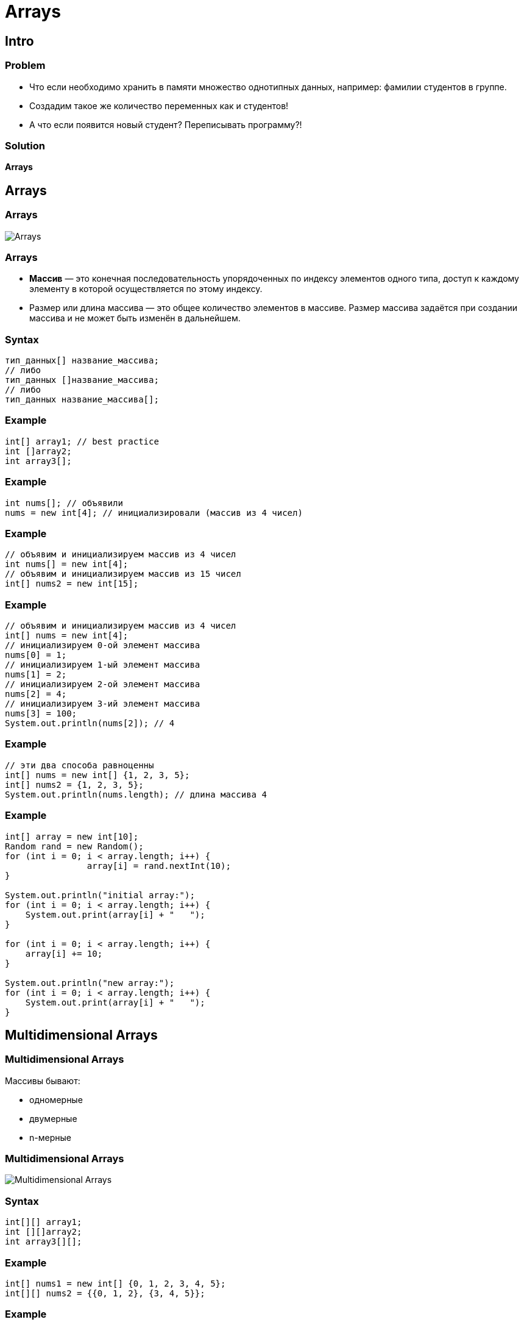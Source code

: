 = Arrays

== Intro

=== Problem

[.step]
* Что если необходимо хранить в памяти множество однотипных данных, например: фамилии студентов в группе.
* Создадим такое же количество переменных как и студентов!
* А что если появится новый студент? Переписывать программу?!

=== Solution

[.fragment]
*Arrays*

== Arrays

=== Arrays

[.fragment]
image:/assets/img/java/core/arrays/arrays.png[Arrays]

=== Arrays

[.step]
* *Массив* — это конечная последовательность упорядоченных по индексу элементов одного типа, доступ к каждому элементу в которой осуществляется по этому индексу.
* Размер или длина массива — это общее количество элементов в массиве. Размер массива задаётся при создании массива и не может быть изменён в дальнейшем.

=== Syntax

[.fragment]
[source,java]
----
тип_данных[] название_массива;
// либо
тип_данных []название_массива;
// либо
тип_данных название_массива[];
----

=== Example

[.fragment]
[source,java]
----
int[] array1; // best practice
int []array2;
int array3[];
----

=== Example

[.fragment]
[source,java]
----
int nums[]; // объявили
nums = new int[4]; // инициализировали (массив из 4 чисел)
----

=== Example

[.fragment]
[source,java]
----
// объявим и инициализируем массив из 4 чисел
int nums[] = new int[4];
// объявим и инициализируем массив из 15 чисел
int[] nums2 = new int[15];
----

=== Example

[.fragment]
[source,java]
----
// объявим и инициализируем массив из 4 чисел
int[] nums = new int[4];
// инициализируем 0-ой элемент массива
nums[0] = 1;
// инициализируем 1-ый элемент массива
nums[1] = 2;
// инициализируем 2-ой элемент массива
nums[2] = 4;
// инициализируем 3-ий элемент массива
nums[3] = 100;
System.out.println(nums[2]); // 4
----

=== Example

[.fragment]
[source,java]
----
// эти два способа равноценны
int[] nums = new int[] {1, 2, 3, 5};
int[] nums2 = {1, 2, 3, 5};
System.out.println(nums.length); // длина массива 4
----

=== Example

[.fragment]
[source,java]
----
int[] array = new int[10];
Random rand = new Random();
for (int i = 0; i < array.length; i++) {
		array[i] = rand.nextInt(10);
}

System.out.println("initial array:");
for (int i = 0; i < array.length; i++) {
    System.out.print(array[i] + "   ");
}

for (int i = 0; i < array.length; i++) {
    array[i] += 10;
}

System.out.println("new array:");
for (int i = 0; i < array.length; i++) {
    System.out.print(array[i] + "   ");
}
----


== Multidimensional Arrays

=== Multidimensional Arrays

[.fragment]
Массивы бывают:
[.step]
* одномерные
* двумерные
* n-мерные

=== Multidimensional Arrays

[.fragment]
image:/assets/img/java/core/arrays/arrays-2d.jpg[Multidimensional Arrays]

=== Syntax

[.fragment]
[source,java]
----
int[][] array1;
int [][]array2;
int array3[][];
----

=== Example

[.fragment]
[source,java]
----
int[] nums1 = new int[] {0, 1, 2, 3, 4, 5};
int[][] nums2 = {{0, 1, 2}, {3, 4, 5}};
----

=== Example

[.fragment]
[source,java]
----
int[][] nums2 = {{0, 1, 2}, {3, 4, 5}};

// установим элемент первого столбца второй строки
nums2[1][0] = 44;
System.out.println(nums2[1][0]);
----

=== Multidimensional Arrays

[.fragment]
image:/assets/img/java/core/arrays/arrays-2d-variable-length.jpg[Multidimensional Arrays]

=== Example

[.fragment]
[source,java]
----
int[][] nums = new int[3][];
nums[0] = new int[2];
nums[1] = new int[3];
nums[2] = new int[5];
...
----

=== Example

[.fragment]
[source,java]
----
int[][] array = {
    {1, 1, 1, 1},
    {1, 1, 1, 1},
    {1, 1, 1, 1}
};
int sum = 0;
for (int i = 0; i < array.length; i++) {
    for (int j = 0; j < array[0].length; j++) {
         sum += array[i][j];
    }
}
System.out.println(sum);
----

== Default initialization for Array

=== Default initialization for Array

[.fragment]
[options="header"]
|===
|Initialization|Content
|`new boolean[3]`|`{false, false, false}`
|`new int[3]`|`{0, 0, 0}`
|`new double[3]`|`{0.0, 0.0, 0.0}`
|`new String[3]`|`{null, null, null}`
|`new int[3][]`|`{null, null, null}`
|===

== Class `Arrays`

=== Methods for class `Arrays`

[.step]
* `String toString(T[])`
* `String toString(T[])`
* `T[] copyOf(T[], int)`
* `T[] copyOfRange(T[], int, int)`
* `void sort(T[])`
* `void sort(T[], int, int)`
* `int binarySearch(T[], T)`
* `int binarySearch(T[], int, int, T)`

=== Methods for class `Arrays`

[.step]
* `void fill(T[], T)`
* `void fill(T[], int, int, T)`
* `boolean equals(T[], T[])`
* `boolean equals(T[], int, int, T[], int, int)`
* `int compare(T[], T[])`
* `int compare(T[], int, int, T[], int, int)`
* `boolean deepEquals(Object[], Object[])`
* `List<T> asList(T ...)`

== Сортировка массивов

=== Сортировка массивов

[.step]
* Сортировка выбором
* Сортировки с помощью обменов
[.step]
** Пузырьковая сортировка
** Шейкерная сортировка
* Сортировка с помощью включения
* Сортировка слиянием
* Сортировка с помощью разделения

=== Сортировка выбором

[.fragment]
[source,java]
----
int[] array = {8, 5, 2, 6, 9, 3, 1, 4, 0, 7};

for (int i = 0; i < array.length; i++) {
    int minIndex = i;
    for (int j = i + 1; j < array.length; j++) {
        if (array[j] < array[minIndex]) {
            minIndex = j;
        }
    }
    int temp = array[i];
    array[i] = array[minIndex];
    array[minIndex] = temp;
}

for (int i = 0; i < array.length; i++) {
    System.out.print(array[i] + “	”);
}
----

=== Пузырьковая сортировка

[.fragment]
[source,java]
----
int[] array = {5, 4, 3, 1, 2};
for (int i = array.length - 1; i > 0; i--) {
    for (int j = 0; j < i; j++) {
        if (array[j] > array[j + 1]) {
            int temp = array[j];
            array[j] = array[j + 1];
            array[j + 1] = temp;
        }
    }
}
for (int i = 0; i < array.length; i++) {
    System.out.print(array[i] + "   ");
}
----

